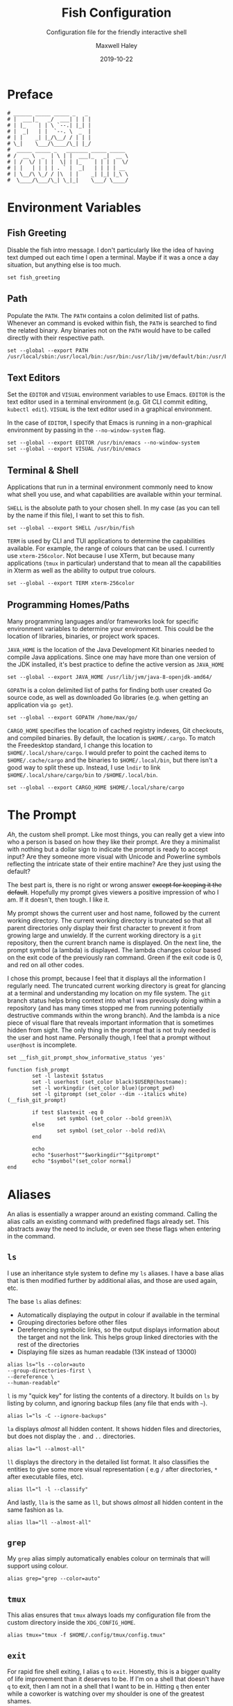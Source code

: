 #+TITLE: Fish Configuration
#+SUBTITLE: Configuration file for the friendly interactive shell 
#+AUTHOR: Maxwell Haley
#+EMAIL: maxwell.r.haley@gmail.com
#+DATE: 2019-10-22
#  LocalWords:  Kubernetes Autoscale Rollout

* Preface
	#+BEGIN_SRC fish :tangle yes :tangle config.fish
	# ______ _____ _____ _   _
	# |  ___|_   _/  ___| | | |
	# | |_    | | \ `--.| |_| |
	# |  _|   | |  `--. \  _  |
	# | |    _| |_/\__/ / | | |
	# \_|    \___/\____/\_| |_/
	#  _____ _____ _   _______ _____ _____ 
	# /  __ \  _  | \ | |  ___|_   _|  __ \
	# | /  \/ | | |  \| | |_    | | | |  \/
	# | |   | | | | . ` |  _|   | | | | __ 
	# | \__/\ \_/ / |\  | |    _| |_| |_\ \
	#  \____/\___/\_| \_|_|    \___/ \____/
	#+END_SRC

* Environment Variables
** Fish Greeting
	 Disable the fish intro message. I don't particularly like the idea of having
	 text dumped out each time I open a terminal. Maybe if it was a once a day
	 situation, but anything else is too much.

	 #+BEGIN_SRC fish :tangle yes :tangle config.fish
		 set fish_greeting
	 #+END_SRC

** Path 
	 Populate the ~PATH~. The ~PATH~ contains a colon delimited list of paths.
	 Whenever an command is evoked within fish, the ~PATH~ is searched to
	 find the related binary. Any binaries not on the ~PATH~ would have to be
	 called directly with their respective path.

	 #+BEGIN_SRC fish :tangle yes :tangle config.fish
		 set --global --export PATH /usr/local/sbin:/usr/local/bin:/usr/bin:/usr/lib/jvm/default/bin:/usr/bin/site_perl:/usr/bin/vendor_perl:/usr/bin/core_perl:/bin:/usr/games:/home/max/.local/bin:/usr/sbin:/sbin:/home/max/go/bin:/home/max/bin:/snap/bin:/home/max/.cargo/bin:/home/max/.yarn/bin
	 #+END_SRC

** Text Editors
	 Set the ~EDITOR~ and ~VISUAL~ environment variables to use Emacs. ~EDITOR~ is
	 the text editor used in a terminal environment (e.g. Git CLI commit editing,
	 ~kubectl edit~). ~VISUAL~ is the text editor used in a graphical environment.

	 In the case of ~EDITOR~, I specify that Emacs is running in a non-graphical
	 environment by passing in the ~--no-window-system~ flag.

	 #+BEGIN_SRC fish :tangle yes :tangle config.fish
		 set --global --export EDITOR /usr/bin/emacs --no-window-system
		 set --global --export VISUAL /usr/bin/emacs
	 #+END_SRC

** Terminal & Shell
	 Applications that run in a terminal environment commonly need to know what
	 shell you use, and what capabilities are available within your terminal.
	 
	 ~SHELL~ is the absolute path to your chosen shell. In my case (as you can
	 tell by the name if this file), I want to set this to fish.
	 
	 #+BEGIN_SRC fish :tangle yes :tangle config.fish
		 set --global --export SHELL /usr/bin/fish
	 #+END_SRC
	 
	 ~TERM~ is used by CLI and TUI applications to determine the capabilities
	 available. For example, the range of colours that can be used. I currently
	 use ~xterm-256color~. Not because I use XTerm, but because many applications
	 (~tmux~ in particular) understand that to mean all the capabilities in Xterm
	 as well as the ability to output true colours.
	 
	 #+BEGIN_SRC fish :tangle yes :tangle config.fish
		 set --global --export TERM xterm-256color
	 #+END_SRC
	 
** Programming Homes/Paths
	 Many programming languages and/or frameworks look for specific environment
	 variables to determine your environment. This could be the location of 
	 libraries, binaries, or project work spaces.
	 
	 ~JAVA_HOME~ is the location of the Java Development Kit binaries needed to
	 compile Java applications. Since one may have more than one version of the
	 JDK installed, it's best practice to define the active version as
	 ~JAVA_HOME~
	 
	 #+BEGIN_SRC fish :tangle yes :tangle config.fish
		 set --global --export JAVA_HOME /usr/lib/jvm/java-8-openjdk-amd64/
	 #+END_SRC
	 
	 ~GOPATH~ is a colon delimited list of paths for finding both user created
	 Go source code, as well as downloaded Go libraries (e.g. when getting an
	 application via ~go get~).
	 
	 #+BEGIN_SRC fish :tangle yes :tangle config.fish
		 set --global --export GOPATH /home/max/go/
	 #+END_SRC

	 ~CARGO_HOME~ specifies the location of cached registry indexes, Git
	 checkouts, and compiled binaries. By default, the location is ~$HOME/.cargo~.
	 To match the Freedesktop standard, I change this location to
	 ~$HOME/.local/share/cargo~. I would prefer to point the cached items to
	 ~$HOME/.cache/cargo~ and the binaries to ~$HOME/.local/bin~, but there
	 isn't a good way to split these up. Instead, I use ~lndir~ to link
	 ~$HOME/.local/share/cargo/bin~ to ~/$HOME/.local/bin~.

	 #+BEGIN_SRC fish :tangle yes :tangle config.fish
		 set --global --export CARGO_HOME $HOME/.local/share/cargo
	 #+END_SRC

* The Prompt
	/Ah/, the custom shell prompt. Like most things, you can really get a view
	into who a person is based on how they like their prompt. Are they a
	minimalist with nothing but a dollar sign to indicate the prompt is ready
	to accept input? Are they someone more visual with Unicode and Powerline
	symbols reflecting the intricate state of their entire machine? Are they just
	using the default?
	
	The best part is, there is no right or wrong answer +except for keeping it
	the default+. Hopefully my prompt gives viewers a positive impression of who
	I am. If it doesn't, then tough. I like it.

	My prompt shows the current user and host name, followed by the current
	working directory. The current working directory is truncated so that all
	parent directories only display their first character to prevent it from
	growing large and unwieldy. If the current working directory is a ~git~
	repository, then the current branch name is displayed. On the next line,
	the prompt symbol (a lambda) is displayed. The lambda changes colour based
	on the exit code of the previously ran command. Green if the exit code is 0,
	and red on all other codes.
	
	I chose this prompt, because I feel that it displays all the information I
	regularly need. The truncated current working directory is great for glancing
	at a terminal and understanding my location on my file system. The ~git~
	branch status helps bring context into what I was previously doing within a
	repository (and has many times stopped me from running potentially
	destructive commands within the wrong branch). And the lambda is a nice
	piece of visual flare that reveals important information that is sometimes
	hidden from sight. The only thing in the prompt that is not truly needed
	is the user and host name. Personally though, I feel that a prompt without
	~user@host~ is incomplete.

	#+BEGIN_SRC fish :tangle yes :tangle config.fish
		set __fish_git_prompt_show_informative_status 'yes'

		function fish_prompt
				set -l lastexit $status
				set -l userhost (set_color black)$USER@(hostname):
				set -l workingdir (set_color blue)(prompt_pwd)
				set -l gitprompt (set_color --dim --italics white)(__fish_git_prompt)

				if test $lastexit -eq 0
						set symbol (set_color --bold green)λ\ 
				else
						set symbol (set_color --bold red)λ\ 
				end

				echo
				echo "$userhost""$workingdir""$gitprompt"
				echo "$symbol"(set_color normal)
		end
	#+END_SRC

* Aliases
	An alias is essentially a wrapper around an existing command. Calling the
	alias calls an existing command with predefined flags already set. This
	abstracts away the need to include, or even see these flags when entering
	in the command. 

** 	~ls~
	 I use an inheritance style system to define my ~ls~ aliases. I have a base
	 alias that is then modified further by additional alias, and those are used
	 again, etc.
	 
	 The base ~ls~ alias defines:
	 - Automatically displaying the output in colour if available in the terminal
	 - Grouping directories before other files
	 - Dereferencing symbolic links, so the output displays information about the
		 target and not the link. This helps group linked directories with the rest
		 of the directories
	 - Displaying file sizes as human readable (13K instead of 13000)

	#+BEGIN_SRC fish :tangle yes :tangle config.fish
		alias ls="ls --color=auto 
		--group-directories-first \
		--dereference \
		--human-readable"
	#+END_SRC

	~l~ is my "quick key" for listing the contents of a directory. It builds on
	~ls~ by listing by column, and ignoring backup files (any file that ends with
	~~~).

	#+BEGIN_SRC fish :tangle yes :tangle config.fish
		alias l="ls -C --ignore-backups"
	#+END_SRC

	~la~ displays /almost/ all hidden content. It shows hidden files and
	directories, but does not display the ~.~ and ~..~ directories.

	#+BEGIN_SRC fish :tangle yes :tangle config.fish
		alias la="l --almost-all"
	#+END_SRC

	~ll~ displays the directory in the detailed list format. It also classifies
	the entities to give some more visual representation ( e.g ~/~ after 
	directories, ~*~ after executable files, etc).

	#+BEGIN_SRC fish :tangle yes :tangle config.fish
		alias ll="l -l --classify"
	#+END_SRC
	
	And lastly, ~lla~ is the same as ~ll~, but shows /almost/ all hidden content
	in the same fashion as ~la~.
	
	#+BEGIN_SRC fish :tangle yes :tangle config.fish
		alias lla="ll --almost-all"
	#+END_SRC

** ~grep~
	 My ~grep~ alias simply automatically enables colour on terminals that will
	 support using colour.
	 
	#+BEGIN_SRC fish :tangle yes :tangle config.fish
		alias grep="grep --color=auto"
	#+END_SRC

** ~tmux~
	This alias ensures that ~tmux~ always loads my configuration file from the
	custom directory inside the ~XDG_CONFIG_HOME~.
	
	#+BEGIN_SRC fish :tangle yes :tangle config.fish
		alias tmux="tmux -f $HOME/.config/tmux/config.tmux"
	#+END_SRC

** ~exit~ 
	For rapid fire shell exiting, I alias ~q~ to ~exit~. Honestly, this is a
	bigger quality of life improvement than it deserves to be. If I'm on a
	shell that doesn't have ~q~ to exit, then I am not in a shell that I want
	to be in. Hitting ~q~ then enter while a coworker is watching over my shoulder
	is one of the greatest shames.
	
	#+BEGIN_SRC fish :tangle yes :tangle config.fish
		alias q="exit"
	#+END_SRC

** ~vim~
	 While I use Emacs as my day-to-day editor. There are some situations where I
	 do use Vim. Mostly if I need to make a quick edit in place while in the
	 terminal, or if I am on a remote machine where Emacs use isn't appropriate.
	 See my Micro-Vim Configuration file for more information.

	 #+BEGIN_SRC fish :tangle yes :tangle config.fish
		alias vim="vim -u $HOME/.config/vim/config.vim"
	 #+END_SRC

** Bookmarks
	 Bookmarks are aliases for changing to a commonly used directory. They start
	 with ~bk_~ for easy tab-completion cycling.

	#+BEGIN_SRC fish :tangle yes :tangle config.fish
		alias bk_config="cd $HOME/git/dotfiles"
		alias bk_go="cd $GOPATH"
	#+END_SRC

* Abbreviations
	While aliases abstract away default flags and arguments, abbreviations
	expose flags and arguments to be pondered on and manipulated. Entering an
	abbreviation followed by space or enter will expand that abbreviation to its
	full form. In the case of pressing space, this means one would be met with
	all of the flags and arguments prior to evoking the command.

	This is very practical for CLI tools that have many commands and flags, as
	well as just being able to have a near ready to run command without having
	to memorize the arguments needed or open the manpage.
	
	For example, the abbreviation ~gcheckb~ expands to ~git checkout -b~. Never
	again to I need to remember the flag to automatically create the branch on
	checkout. I prefer using long-form flags when possible, and abbreviations
	make is very easy to use them in my commands without having to type them in
	manually. An example of this benefit would be ~kcreate-cm-file~ expanding
	to ~kubectl create configmap --from-file=~. Lastly, in some cases I may
	want to put a placeholder in the command to remind me to enter in something
	that isn't marked with a flag. I can add these to the abbreviation, and after
	expanding it open the contents in my ~EDITOR~ with ~Alt+V~ to fill in what
	is needed. Very handy in my opinion.

** Git Abbreviations
	 Git is a fantastic source code management solution with a sometimes
	 annoying, sometimes awful, interface. Little inconsistencies here and there
	 mixed with an awkward combination of sub-commands and flags can make working
	 with Git on the CLI a hassle. You'll notice that none of these abbreviations
	 help with the interface issues, because I am a baddie.
	 
	 #+BEGIN_SRC fish :tangle yes :tangle config.fish
		 abbr --add --global gstat git status
		 abbr --add --global gcomm git commit
		 abbr --add --global gpush git push
		 abbr --add --global gpull git pull
		 abbr --add --global gfetch git fetch
		 abbr --add --global gadd git add
		 abbr --add --global gdiff git diff
		 abbr --add --global glog git log
		 abbr --add --global gcheck git checkout
		 abbr --add --global gcheckb git checkout -b
		 abbr --add --global gbranch git branch
	 #+END_SRC

** Docker Abbreviations
	As with the Git abbreviations, I haven't really taken full advantage of the
	expansion properties to make working with Docker easier. These are mostly
	just shortcuts.
	
	 #+BEGIN_SRC fish :tangle yes :tangle config.fish
		 abbr --add --global dattach docker attach
		 abbr --add --global dbuild docker build
		 abbr --add --global dcont docker container
		 abbr --add --global dexec docker exec
		 abbr --add --global dexb docker exec 
		 abbr --add --global dimg docker image
		 abbr --add --global dimgls docker images 
		 abbr --add --global dinsp docker inspect 
		 abbr --add --global dlogin docker login 
		 abbr --add --global dlogs docker logs 
		 abbr --add --global dps docker ps
		 abbr --add --global dpush docker push
		 abbr --add --global drun docker run
		 abbr --add --global dsec docker secret
		 abbr --add --global dserv docker service
		 abbr --add --global dstack docker stack
		 abbr --add --global dstart docker start
		 abbr --add --global dstop docker stop
		 abbr --add --global dswarm docker swarm
		 abbr --add --global dtag docker tag
		 abbr --add --global dtop docker top
		 abbr --add --global dvol docker volume
	 #+END_SRC

** Kubernetes Abbreviations
	 Now here is where I abuse abbreviations. Most of the K8 abbreviations
	 follow a common pattern:

	 - The letter ~k~
	 - The sub-command, or a short form version of the sub-command
	 - A hyphen
	 - The ~api-resource~, or the short form of the ~api-resource~
	 
	There is also often a base command that does not include the target resource,
	and a ~-file~ of the base command that is looking for a resource YAML
	template. I use this pattern to make it easy to tab-complete through possible
	abbreviations using the build in fish auto-complete interface, which gives
	an interactive menu and context.

*** Create
	 #+BEGIN_SRC fish :tangle yes :tangle config.fish
		 abbr --add --global kcreate kubectl create
		 abbr --add --global kcreate-file kubectl create --filename

		 abbr --add --global kcreate-cj kubectl create cronjob --image= --schedule=
		 abbr --add --global kcreate-clusterrolebindings kubectl clusterrolebinding
		 abbr --add --global kcreate-clusterroles kubectl clusterrole
		 abbr --add --global kcreate-cm kubectl create configmap
		 abbr --add --global kcreate-cm-file kubectl create configmap --from-file=
		 abbr --add --global kcreate-cm-literal kubectl create configmap --from-literal=
		 abbr --add --global kcreate-deploy kubectl create deployment --image=
		 abbr --add --global kcreate-ns kubectl create namespace
		 abbr --add --global kcreate-pc kubectl create priorityclass --value=
		 abbr --add --global kcreate-pdb kubectl create poddisruptionbudget --selector= --min-available=
		 abbr --add --global kcreate-quota kubectl create quota --hard=
		 abbr --add --global kcreate-role kubectl create role --verb= --resource=
		 abbr --add --global kcreate-rolebinding-clusterrole kubectl create rolebinding --clusterrole=
		 abbr --add --global kcreate-rolebinding-role kubectl create rolebinding --role=
		 abbr --add --global kcreate-secret-dr kubectl create secret docker-registry --docker-username= --docker-password= --docker-email= --docker-server=
		 abbr --add --global kcreate-secret-generic-file kubectl create secret generic --from-file=
		 abbr --add --global kcreate-secret-generic-literal kubectl create secret generic --from-literal=
		 abbr --add --global kcreate-secret-tls kubectl create secret tls --cert= --key=
		 abbr --add --global kcreate-svc-clusterip kubectl create service clusterip
		 abbr --add --global kcreate-svc-externalname kubectl create service externalname --external-name
		 abbr --add --global kcreate-svc-loadbalancer kubectl create service loadbalancer --tcp
		 abbr --add --global kcreate-svc-nodeport kubectl create service nodeport --tcp
		 abbr --add --global kcreate-svc-serviceaccount kubectl create service serviceaccount
	 #+END_SRC

*** Get
	 #+BEGIN_SRC fish :tangle yes :tangle config.fish
		 abbr --add --global kls kubectl get
		 abbr --add --global kls-file kubectl get --filename

		 abbr --add --global kls-apisvc kubectl get apiservices
		 abbr --add --global kls-cj kubectl get cronjobs
		 abbr --add --global kls-clusterrolebindings kubectl get clusterrolebindings
		 abbr --add --global kls-clusterroles kubectl get clusterroles
		 abbr --add --global kls-cm kubectl get configmaps
		 abbr --add --global kls-controllerrevisions kubectl get controllerrevisions
		 abbr --add --global kls-crd kubectl get customresourcedefinitions
		 abbr --add --global kls-cs kubectl get componentstatuses
		 abbr --add --global kls-csr kubectl get certificatesigningrequests
		 abbr --add --global kls-deploy kubectl get deployments
		 abbr --add --global kls-ds kubectl get daemonsets
		 abbr --add --global kls-ep kubectl get endpoints
		 abbr --add --global kls-ev kubectl get events
		 abbr --add --global kls-hpa kubectl get horizontalpodautoscalers
		 abbr --add --global kls-ing kubectl get ingresses
		 abbr --add --global kls-jobs kubectl get jobs
		 abbr --add --global kls-leases kubectl get leases
		 abbr --add --global kls-limits kubectl get limitranges
		 abbr --add --global kls-lsar kubectl get localsubjectaccessreviews
		 abbr --add --global kls-mwhc svc kubectl get mutatingwebhookconfigurations
		 abbr --add --global kls-netpol kubectl get networkpolicies
		 abbr --add --global kls-no kubectl get nodes
		 abbr --add --global kls-ns kubectl get namespaces
		 abbr --add --global kls-pc kubectl get priorityclasses
		 abbr --add --global kls-pdb kubectl get poddisruptionbudgets
		 abbr --add --global kls-po kubectl get pods
		 abbr --add --global kls-podtemplates kubectl get podtemplates
		 abbr --add --global kls-psp kubectl get podsecuritypolicies
		 abbr --add --global kls-pv kubectl get persistentvolumes
		 abbr --add --global kls-pvc kubectl get persistentvolumeclaims
		 abbr --add --global kls-quotas kubectl get resourcequotas
		 abbr --add --global kls-rc kubectl get replicationcontrollers
		 abbr --add --global kls-rolebindings kubectl get rolebindings
		 abbr --add --global kls-roles kubectl get roles
		 abbr --add --global kls-rs kubectl get replicasets
		 abbr --add --global kls-sa kubectl get serviceaccounts
		 abbr --add --global kls-sar kubectl get subjectaccessreviews
		 abbr --add --global kls-sc kubectl get storageclasses
		 abbr --add --global kls-secrets kubectl get secrets
		 abbr --add --global kls-ssac kubectl get selfsubjectaccessreviews
		 abbr --add --global kls-ssrr kubectl get selfsubjectrulesreviews
		 abbr --add --global kls-sts kubectl get statefulsets
		 abbr --add --global kls-volumeattachements kubectl get volumeattachments
		 abbr --add --global kls-vwhc kubectl get validatingwebhookconfigurations
	 #+END_SRC
*** Run
	 #+BEGIN_SRC fish :tangle yes :tangle config.fish
		 abbr --add --global krun kubectl run --image=
		 abbr --add --global krun-port kubectl run --image= --port=
	 #+END_SRC
*** Expose
	 #+BEGIN_SRC fish :tangle yes :tangle config.fish
		 abbr --add --global kexp kubectl expose --port= --target-port= \# Target is host
		 abbr --add --global kexp-file kubectl expose --filename --port= --target-port= \# Target is host

		 abbr --add --global kexp-po kubectl expose pod --port= --target-port= \# Target is host
		 abbr --add --global kexp-svc kubectl expose service --port= --target-port= \# Target is host
		 abbr --add --global kexp-rc kubectl expose replicationcontroller --port= --target-port= \# Target is host
		 abbr --add --global kexp-deploy kubectl expose deployment --port= --target-port= \# Target is host
		 abbr --add --global kexp-rs kubectl expose replicaset --port= --target-port= \# Target is host
	 #+END_SRC
*** Delete
	 #+BEGIN_SRC fish :tangle yes :tangle config.fish
		 abbr --add --global krm kubectl delete
		 abbr --add --global krm-file kubectl delete --filename

		 abbr --add --global krm-apisvc kubectl delete apiservice
		 abbr --add --global krm-cj kubectl delete cronjob
		 abbr --add --global krm-clusterrolebinding kubectl delete clusterrolebinding
		 abbr --add --global krm-clusterrole kubectl delete clusterrole
		 abbr --add --global krm-cm kubectl delete configmap
		 abbr --add --global krm-controllerrevision kubectl delete controllerrevision
		 abbr --add --global krm-crd kubectl delete customresourcedefinition
		 abbr --add --global krm-cs kubectl delete componentstatuse
		 abbr --add --global krm-csr kubectl delete certificatesigningrequest
		 abbr --add --global krm-deploy kubectl delete deployment
		 abbr --add --global krm-ds kubectl delete daemonset
		 abbr --add --global krm-ep kubectl delete endpoint
		 abbr --add --global krm-ev kubectl delete event
		 abbr --add --global krm-hpa kubectl delete horizontalpodautoscaler
		 abbr --add --global krm-ing kubectl delete ingresse
		 abbr --add --global krm-jobs kubectl delete job
		 abbr --add --global krm-lease kubectl delete lease
		 abbr --add --global krm-limit kubectl delete limitrange
		 abbr --add --global krm-lsar kubectl delete localsubjectaccessreview
		 abbr --add --global krm-mwhc svc kubectl delete mutatingwebhookconfiguration
		 abbr --add --global krm-netpol kubectl delete networkpolicie
		 abbr --add --global krm-no kubectl delete node
		 abbr --add --global krm-ns kubectl delete namespace
		 abbr --add --global krm-pc kubectl delete priorityclasse
		 abbr --add --global krm-pdb kubectl delete poddisruptionbuddelete
		 abbr --add --global krm-po kubectl delete pod
		 abbr --add --global krm-podtemplate kubectl delete podtemplate
		 abbr --add --global krm-psp kubectl delete podsecuritypolicie
		 abbr --add --global krm-pv kubectl delete persistentvolume
		 abbr --add --global krm-pvc kubectl delete persistentvolumeclaim
		 abbr --add --global krm-quota kubectl delete resourcequota
		 abbr --add --global krm-rc kubectl delete replicationcontroller
		 abbr --add --global krm-rolebinding kubectl delete rolebinding
		 abbr --add --global krm-role kubectl delete role
		 abbr --add --global krm-rs kubectl delete replicaset
		 abbr --add --global krm-sa kubectl delete serviceaccount
		 abbr --add --global krm-sar kubectl delete subjectaccessreview
		 abbr --add --global krm-sc kubectl delete storageclasse
		 abbr --add --global krm-secret kubectl delete secret
		 abbr --add --global krm-ssac kubectl delete selfsubjectaccessreview
		 abbr --add --global krm-ssrr kubectl delete selfsubjectrulesreview
		 abbr --add --global krm-sts kubectl delete statefulset
		 abbr --add --global krm-volumeattachement kubectl delete volumeattachment
		 abbr --add --global krm-vwhc kubectl delete validatingwebhookconfiguration

	 #+END_SRC
*** Apply
	 #+BEGIN_SRC fish :tangle yes :tangle config.fish
		 abbr --add --global kapply kubectl apply -f
		 abbr --add --global kapply-edit-last kubectl apply edit-last-applied
		 abbr --add --global kapply-set-last kubectl apply set-last-applied
		 abbr --add --global kapply-view-last kubectl apply view-last-applied
	 #+END_SRC
*** Annotate
	 #+BEGIN_SRC fish :tangle yes :tangle config.fish
		 abbr --add --global kann kubectl annotate
		 abbr --add --global kann-file kubectl annotate --filename

		 abbr --add --global kann-apisvc kubectl annotate apiservices
		 abbr --add --global kann-cj kubectl annotate cronjobs
		 abbr --add --global kann-clusterrolebindings kubectl annotate clusterrolebindings
		 abbr --add --global kann-clusterroles kubectl annotate clusterroles
		 abbr --add --global kann-cm kubectl annotate configmaps
		 abbr --add --global kann-controllerrevisions kubectl annotate controllerrevisions
		 abbr --add --global kann-crd kubectl annotate customresourcedefinitions
		 abbr --add --global kann-cs kubectl annotate componentstatuses
		 abbr --add --global kann-csr kubectl annotate certificatesigningrequests
		 abbr --add --global kann-deploy kubectl annotate deployments
		 abbr --add --global kann-ds kubectl annotate daemonsets
		 abbr --add --global kann-ep kubectl annotate endpoints
		 abbr --add --global kann-ev kubectl annotate events
		 abbr --add --global kann-hpa kubectl annotate horizontalpodautoscalers
		 abbr --add --global kann-ing kubectl annotate ingresses
		 abbr --add --global kann-jobs kubectl annotate jobs
		 abbr --add --global kann-leases kubectl annotate leases
		 abbr --add --global kann-limits kubectl annotate limitranges
		 abbr --add --global kann-lsar kubectl annotate localsubjectaccessreviews
		 abbr --add --global kann-mwhc svc kubectl annotate mutatingwebhookconfigurations
		 abbr --add --global kann-netpol kubectl annotate networkpolicies
		 abbr --add --global kann-no kubectl annotate nodes
		 abbr --add --global kann-ns kubectl annotate namespaces
		 abbr --add --global kann-pc kubectl annotate priorityclasses
		 abbr --add --global kann-pdb kubectl annotate poddisruptionbudannotates
		 abbr --add --global kann-po kubectl annotate pods
		 abbr --add --global kann-podtemplates kubectl annotate podtemplates
		 abbr --add --global kann-psp kubectl annotate podsecuritypolicies
		 abbr --add --global kann-pv kubectl annotate persistentvolumes
		 abbr --add --global kann-pvc kubectl annotate persistentvolumeclaims
		 abbr --add --global kann-quotas kubectl annotate resourcequotas
		 abbr --add --global kann-rc kubectl annotate replicationcontrollers
		 abbr --add --global kann-rolebindings kubectl annotate rolebindings
		 abbr --add --global kann-roles kubectl annotate roles
		 abbr --add --global kann-rs kubectl annotate replicasets
		 abbr --add --global kann-sa kubectl annotate serviceaccounts
		 abbr --add --global kann-sar kubectl annotate subjectaccessreviews
		 abbr --add --global kann-sc kubectl annotate storageclasses
		 abbr --add --global kann-secrets kubectl annotate secrets
		 abbr --add --global kann-ssac kubectl annotate selfsubjectaccessreviews
		 abbr --add --global kann-ssrr kubectl annotate selfsubjectrulesreviews
		 abbr --add --global kann-sts kubectl annotate statefulsets
		 abbr --add --global kann-volumeattachements kubectl annotate volumeattachments
		 abbr --add --global kann-vwhc kubectl annotate validatingwebhookconfigurations

	 #+END_SRC
*** Autoscale
	 #+BEGIN_SRC fish :tangle yes :tangle config.fish
		 abbr --add --global kauto kubectl autoscale --max=
		 abbr --add --global kauto-file kubectl autoscale --filename --max=
	 #+END_SRC
*** Autoscale
	 #+BEGIN_SRC fish :tangle yes :tangle config.fish
		 abbr --add --global kauto kubectl autoscale --max=
		 abbr --add --global kauto-file kubectl autoscale --filename --max=

		 abbr --add --global kauto-deploy kubectl autoscale deployment --max=
		 abbr --add --global kauto-rc kubectl autoscale replicationcontroller --max=
		 abbr --add --global kauto-rs kubectl autoscale replicaset --max=
		 abbr --add --global kauto-sts kubectl autoscale statefulset --max=
	 #+END_SRC
*** Convert
	 #+BEGIN_SRC fish :tangle yes :tangle config.fish
		 abbr --add --global kconvert kubectl convert --filename
	 #+END_SRC
*** Diff
	 #+BEGIN_SRC fish :tangle yes :tangle config.fish
		 abbr --add --global kdiff kubectl diff --filename
	 #+END_SRC
*** Edit
	 #+BEGIN_SRC fish :tangle yes :tangle config.fish
		 abbr --add --global ked kubectl edit

		 abbr --add --global ked-apisvc kubectl edit apiservice
		 abbr --add --global ked-cj kubectl edit cronjob
		 abbr --add --global ked-clusterrolebinding kubectl edit clusterrolebinding
		 abbr --add --global ked-clusterrole kubectl edit clusterrole
		 abbr --add --global ked-cm kubectl edit configmap
		 abbr --add --global ked-controllerrevision kubectl edit controllerrevision
		 abbr --add --global ked-crd kubectl edit customresourcedefinition
		 abbr --add --global ked-cs kubectl edit componentstatuse
		 abbr --add --global ked-csr kubectl edit certificatesigningrequest
		 abbr --add --global ked-deploy kubectl edit deployment
		 abbr --add --global ked-ds kubectl edit daemonset
		 abbr --add --global ked-ep kubectl edit endpoint
		 abbr --add --global ked-ev kubectl edit event
		 abbr --add --global ked-hpa kubectl edit horizontalpodautoscaler
		 abbr --add --global ked-ing kubectl edit ingresse
		 abbr --add --global ked-jobs kubectl edit job
		 abbr --add --global ked-lease kubectl edit lease
		 abbr --add --global ked-limit kubectl edit limitrange
		 abbr --add --global ked-lsar kubectl edit localsubjectaccessreview
		 abbr --add --global ked-mwhc svc kubectl edit mutatingwebhookconfiguration
		 abbr --add --global ked-netpol kubectl edit networkpolicie
		 abbr --add --global ked-no kubectl edit node
		 abbr --add --global ked-ns kubectl edit namespace
		 abbr --add --global ked-pc kubectl edit priorityclasse
		 abbr --add --global ked-pdb kubectl edit poddisruptionbudedit
		 abbr --add --global ked-po kubectl edit pod
		 abbr --add --global ked-podtemplate kubectl edit podtemplate
		 abbr --add --global ked-psp kubectl edit podsecuritypolicie
		 abbr --add --global ked-pv kubectl edit persistentvolume
		 abbr --add --global ked-pvc kubectl edit persistentvolumeclaim
		 abbr --add --global ked-quota kubectl edit resourcequota
		 abbr --add --global ked-rc kubectl edit replicationcontroller
		 abbr --add --global ked-rolebinding kubectl edit rolebinding
		 abbr --add --global ked-role kubectl edit role
		 abbr --add --global ked-rs kubectl edit replicaset
		 abbr --add --global ked-sa kubectl edit serviceaccount
		 abbr --add --global ked-sar kubectl edit subjectaccessreview
		 abbr --add --global ked-sc kubectl edit storageclasse
		 abbr --add --global ked-secret kubectl edit secret
		 abbr --add --global ked-ssac kubectl edit selfsubjectaccessreview
		 abbr --add --global ked-ssrr kubectl edit selfsubjectrulesreview
		 abbr --add --global ked-sts kubectl edit statefulset
		 abbr --add --global ked-volumeattachement kubectl edit volumeattachment
		 abbr --add --global ked-vwhc kubectl edit validatingwebhookconfiguration

	 #+END_SRC
*** Label
	 #+BEGIN_SRC fish :tangle yes :tangle config.fish
		 abbr --add --global klabel kubectl label
		 abbr --add --global klabel-file kubectl label --filename

		 abbr --add --global klabel-apisvc kubectl label apiservices
		 abbr --add --global klabel-cj kubectl label cronjobs
		 abbr --add --global klabel-clusterrolebindings kubectl label clusterrolebindings
		 abbr --add --global klabel-clusterroles kubectl label clusterroles
		 abbr --add --global klabel-cm kubectl label configmaps
		 abbr --add --global klabel-controllerrevisions kubectl label controllerrevisions
		 abbr --add --global klabel-crd kubectl label customresourcedefinitions
		 abbr --add --global klabel-cs kubectl label componentstatuses
		 abbr --add --global klabel-csr kubectl label certificatesigningrequests
		 abbr --add --global klabel-deploy kubectl label deployments
		 abbr --add --global klabel-ds kubectl label daemonsets
		 abbr --add --global klabel-ep kubectl label endpoints
		 abbr --add --global klabel-ev kubectl label events
		 abbr --add --global klabel-hpa kubectl label horizontalpodautoscalers
		 abbr --add --global klabel-ing kubectl label ingresses
		 abbr --add --global klabel-jobs kubectl label jobs
		 abbr --add --global klabel-leases kubectl label leases
		 abbr --add --global klabel-limits kubectl label limitranges
		 abbr --add --global klabel-lsar kubectl label localsubjectaccessreviews
		 abbr --add --global klabel-mwhc svc kubectl label mutatingwebhookconfigurations
		 abbr --add --global klabel-netpol kubectl label networkpolicies
		 abbr --add --global klabel-no kubectl label nodes
		 abbr --add --global klabel-ns kubectl label namespaces
		 abbr --add --global klabel-pc kubectl label priorityclasses
		 abbr --add --global klabel-pdb kubectl label poddisruptionbudlabels
		 abbr --add --global klabel-po kubectl label pods
		 abbr --add --global klabel-podtemplates kubectl label podtemplates
		 abbr --add --global klabel-psp kubectl label podsecuritypolicies
		 abbr --add --global klabel-pv kubectl label persistentvolumes
		 abbr --add --global klabel-pvc kubectl label persistentvolumeclaims
		 abbr --add --global klabel-quotas kubectl label resourcequotas
		 abbr --add --global klabel-rc kubectl label replicationcontrollers
		 abbr --add --global klabel-rolebindings kubectl label rolebindings
		 abbr --add --global klabel-roles kubectl label roles
		 abbr --add --global klabel-rs kubectl label replicasets
		 abbr --add --global klabel-sa kubectl label serviceaccounts
		 abbr --add --global klabel-sar kubectl label subjectaccessreviews
		 abbr --add --global klabel-sc kubectl label storageclasses
		 abbr --add --global klabel-secrets kubectl label secrets
		 abbr --add --global klabel-ssac kubectl label selfsubjectaccessreviews
		 abbr --add --global klabel-ssrr kubectl label selfsubjectrulesreviews
		 abbr --add --global klabel-sts kubectl label statefulsets
		 abbr --add --global klabel-volumeattachements kubectl label volumeattachments
		 abbr --add --global klabel-vwhc kubectl label validatingwebhookconfigurations

	 #+END_SRC
*** Patch
	 #+BEGIN_SRC fish :tangle yes :tangle config.fish
		 abbr --add --global kpatch kubectl patch --patch
		 abbr --add --global kpatch-file kubectl patch --filename --patch

		 abbr --add --global kpatch-apisvc kubectl patch apiservice --patch
		 abbr --add --global kpatch-cj kubectl patch cronjob --patch
		 abbr --add --global kpatch-clusterrolebinding kubectl patch clusterrolebinding --patch
		 abbr --add --global kpatch-clusterrole kubectl patch clusterrole --patch
		 abbr --add --global kpatch-cm kubectl patch configmap --patch
		 abbr --add --global kpatch-controllerrevision kubectl patch controllerrevision --patch
		 abbr --add --global kpatch-crd kubectl patch customresourcedefinition --patch
		 abbr --add --global kpatch-cs kubectl patch componentstatuse --patch
		 abbr --add --global kpatch-csr kubectl patch certificatesigningrequest --patch
		 abbr --add --global kpatch-deploy kubectl patch deployment --patch
		 abbr --add --global kpatch-ds kubectl patch daemonset --patch
		 abbr --add --global kpatch-ep kubectl patch endpoint --patch
		 abbr --add --global kpatch-ev kubectl patch event --patch
		 abbr --add --global kpatch-hpa kubectl patch horizontalpodautoscaler --patch
		 abbr --add --global kpatch-ing kubectl patch ingresse --patch
		 abbr --add --global kpatch-jobs kubectl patch job --patch
		 abbr --add --global kpatch-lease kubectl patch lease --patch
		 abbr --add --global kpatch-limit kubectl patch limitrange --patch
		 abbr --add --global kpatch-lsar kubectl patch localsubjectaccessreview --patch
		 abbr --add --global kpatch-mwhc svc kubectl patch mutatingwebhookconfiguration --patch
		 abbr --add --global kpatch-netpol kubectl patch networkpolicie --patch
		 abbr --add --global kpatch-no kubectl patch node --patch
		 abbr --add --global kpatch-ns kubectl patch namespace --patch
		 abbr --add --global kpatch-pc kubectl patch priorityclasse --patch
		 abbr --add --global kpatch-pdb kubectl patch poddisruptionbudpatch --patch
		 abbr --add --global kpatch-po kubectl patch pod --patch
		 abbr --add --global kpatch-podtemplate kubectl patch podtemplate --patch
		 abbr --add --global kpatch-psp kubectl patch podsecuritypolicie --patch
		 abbr --add --global kpatch-pv kubectl patch persistentvolume --patch
		 abbr --add --global kpatch-pvc kubectl patch persistentvolumeclaim --patch
		 abbr --add --global kpatch-quota kubectl patch resourcequota --patch
		 abbr --add --global kpatch-rc kubectl patch replicationcontroller --patch
		 abbr --add --global kpatch-rolebinding kubectl patch rolebinding --patch
		 abbr --add --global kpatch-role kubectl patch role --patch
		 abbr --add --global kpatch-rs kubectl patch replicaset --patch
		 abbr --add --global kpatch-sa kubectl patch serviceaccount --patch
		 abbr --add --global kpatch-sar kubectl patch subjectaccessreview --patch
		 abbr --add --global kpatch-sc kubectl patch storageclasse --patch
		 abbr --add --global kpatch-secret kubectl patch secret --patch
		 abbr --add --global kpatch-ssac kubectl patch selfsubjectaccessreview --patch
		 abbr --add --global kpatch-ssrr kubectl patch selfsubjectrulesreview --patch
		 abbr --add --global kpatch-sts kubectl patch statefulset --patch
		 abbr --add --global kpatch-volumeattachement kubectl patch volumeattachment --patch
		 abbr --add --global kpatch-vwhc kubectl patch validatingwebhookconfiguration --patch

	 #+END_SRC
*** Replace
	 #+BEGIN_SRC fish :tangle yes :tangle config.fish
		 abbr --add --global kreplace kubectl replace --filename
	 #+END_SRC
*** Rollout
	 #+BEGIN_SRC fish :tangle yes :tangle config.fish
		 abbr --add --global kroll kubectl rollout
		 abbr --add --global kroll-file kubectl rollout history --filename

		 abbr --add --global kroll-hist-deploy kubectl rollout history deployment
		 abbr --add --global kroll-hist-ds kubectl rollout history daemonset
		 abbr --add --global kroll-hist-sts kubectl rollout history statefulset

		 abbr --add --global kroll-pause-deploy kubectl rollout pause deployment
		 abbr --add --global kroll-pause-ds kubectl rollout pause daemonset
		 abbr --add --global kroll-pause-sts kubectl rollout pause statefulset

		 abbr --add --global kroll-restart-deploy kubectl rollout restart deployment
		 abbr --add --global kroll-restart-ds kubectl rollout restart daemonset
		 abbr --add --global kroll-restart-sts kubectl rollout restart statefulset

		 abbr --add --global kroll-resume-deploy kubectl rollout resume deployment
		 abbr --add --global kroll-resume-ds kubectl rollout resume daemonset
		 abbr --add --global kroll-resume-sts kubectl rollout resume statefulset

		 abbr --add --global kroll-status-deploy kubectl rollout status deployment
		 abbr --add --global kroll-status-ds kubectl rollout status daemonset
		 abbr --add --global kroll-status-sts kubectl rollout status statefulset

		 abbr --add --global kroll-undo-deploy kubectl rollout undo deployment
		 abbr --add --global kroll-undo-ds kubectl rollout undo daemonset
		 abbr --add --global kroll-undo-sts kubectl rollout undo statefulset

	 #+END_SRC
*** Scale
	 #+BEGIN_SRC fish :tangle yes :tangle config.fish
		 abbr --add --global kscale kubectl scale --replicas=
		 abbr --add --global kscale-file kubectl scale --filename --replicas=

		 abbr --add --global kscale-deploy kubectl scale deployment --replicas=
		 abbr --add --global kscale-rc kubectl scale replicationcontroller --replicas=
		 abbr --add --global kscale-rs kubectl scale replicaset --replicas=
		 abbr --add --global kscale-sts kubectl scale statefulset --replicas=

	 #+END_SRC
*** Set
	 #+BEGIN_SRC fish :tangle yes :tangle config.fish
		 abbr --add --global kset kubectl set
		 abbr --add --global kset-file kubectl set --filename

		 abbr --add --global kset-env-ds kubectl set env daemonset
		 abbr --add --global kset-env-deploy kubectl set env deployment
		 abbr --add --global kset-env-job kubectl set env job
		 abbr --add --global kset-env-po kubectl set env pod
		 abbr --add --global kset-env-rc kubectl set env replicationcontroller
		 abbr --add --global kset-env-rs kubectl set env replicaset

		 abbr --add --global kset-image-ds kubectl set image daemonset
		 abbr --add --global kset-image-deploy kubectl set image deployment
		 abbr --add --global kset-image-job kubectl set image job
		 abbr --add --global kset-image-po kubectl set image pod
		 abbr --add --global kset-image-rc kubectl set image replicationcontroller
		 abbr --add --global kset-image-rs kubectl set image replicaset

		 abbr --add --global kset-resources-apisvc kubectl set resources apiservice 
		 abbr --add --global kset-resources-cj kubectl set resources cronjob 
		 abbr --add --global kset-resources-clusterrolebinding kubectl set resources clusterrolebinding 
		 abbr --add --global kset-resources-clusterrole kubectl set resources clusterrole 
		 abbr --add --global kset-resources-cm kubectl set resources configmap 
		 abbr --add --global kset-resources-controllerrevision kubectl set resources controllerrevision 
		 abbr --add --global kset-resources-crd kubectl set resources customresourcedefinition 
		 abbr --add --global kset-resources-cs kubectl set resources componentstatuse 
		 abbr --add --global kset-resources-csr kubectl set resources certificatesigningrequest 
		 abbr --add --global kset-resources-deploy kubectl set resources deployment 
		 abbr --add --global kset-resources-ds kubectl set resources daemonset 
		 abbr --add --global kset-resources-ep kubectl set resources endpoint 
		 abbr --add --global kset-resources-ev kubectl set resources event 
		 abbr --add --global kset-resources-hpa kubectl set resources horizontalpodautoscaler 
		 abbr --add --global kset-resources-ing kubectl set resources ingresse 
		 abbr --add --global kset-resources-jobs kubectl set resources job 
		 abbr --add --global kset-resources-lease kubectl set resources lease 
		 abbr --add --global kset-resources-limit kubectl set resources limitrange 
		 abbr --add --global kset-resources-lsar kubectl set resources localsubjectaccessreview 
		 abbr --add --global kset-resources-mwhc svc kubectl set resources mutatingwebhookconfiguration 
		 abbr --add --global kset-resources-netpol kubectl set resources networkpolicie 
		 abbr --add --global kset-resources-no kubectl set resources node 
		 abbr --add --global kset-resources-ns kubectl set resources namespace 
		 abbr --add --global kset-resources-pc kubectl set resources priorityclasse 
		 abbr --add --global kset-resources-pdb kubectl set resources poddisruptionbudset resources 
		 abbr --add --global kset-resources-po kubectl set resources pod 
		 abbr --add --global kset-resources-podtemplate kubectl set resources podtemplate 
		 abbr --add --global kset-resources-psp kubectl set resources podsecuritypolicie 
		 abbr --add --global kset-resources-pv kubectl set resources persistentvolume 
		 abbr --add --global kset-resources-pvc kubectl set resources persistentvolumeclaim 
		 abbr --add --global kset-resources-quota kubectl set resources resourcequota 
		 abbr --add --global kset-resources-rc kubectl set resources replicationcontroller 
		 abbr --add --global kset-resources-rolebinding kubectl set resources rolebinding 
		 abbr --add --global kset-resources-role kubectl set resources role 
		 abbr --add --global kset-resources-rs kubectl set resources replicaset 
		 abbr --add --global kset-resources-sa kubectl set resources serviceaccount 
		 abbr --add --global kset-resources-sar kubectl set resources subjectaccessreview 
		 abbr --add --global kset-resources-sc kubectl set resources storageclasse 
		 abbr --add --global kset-resources-secret kubectl set resources secret 
		 abbr --add --global kset-resources-ssac kubectl set resources selfsubjectaccessreview 
		 abbr --add --global kset-resources-ssrr kubectl set resources selfsubjectrulesreview 
		 abbr --add --global kset-resources-sts kubectl set resources statefulset 
		 abbr --add --global kset-resources-volumeattachement kubectl set resources volumeattachment 
		 abbr --add --global kset-resources-vwhc kubectl set resources validatingwebhookconfiguration 

		 abbr --add --global kset-selector-apisvc kubectl set selector apiservice 
		 abbr --add --global kset-selector-cj kubectl set selector cronjob 
		 abbr --add --global kset-selector-clusterrolebinding kubectl set selector clusterrolebinding 
		 abbr --add --global kset-selector-clusterrole kubectl set selector clusterrole 
		 abbr --add --global kset-selector-cm kubectl set selector configmap 
		 abbr --add --global kset-selector-controllerrevision kubectl set selector controllerrevision 
		 abbr --add --global kset-selector-crd kubectl set selector customresourcedefinition 
		 abbr --add --global kset-selector-cs kubectl set selector componentstatuse 
		 abbr --add --global kset-selector-csr kubectl set selector certificatesigningrequest 
		 abbr --add --global kset-selector-deploy kubectl set selector deployment 
		 abbr --add --global kset-selector-ds kubectl set selector daemonset 
		 abbr --add --global kset-selector-ep kubectl set selector endpoint 
		 abbr --add --global kset-selector-ev kubectl set selector event 
		 abbr --add --global kset-selector-hpa kubectl set selector horizontalpodautoscaler 
		 abbr --add --global kset-selector-ing kubectl set selector ingresse 
		 abbr --add --global kset-selector-jobs kubectl set selector job 
		 abbr --add --global kset-selector-lease kubectl set selector lease 
		 abbr --add --global kset-selector-limit kubectl set selector limitrange 
		 abbr --add --global kset-selector-lsar kubectl set selector localsubjectaccessreview 
		 abbr --add --global kset-selector-mwhc svc kubectl set selector mutatingwebhookconfiguration 
		 abbr --add --global kset-selector-netpol kubectl set selector networkpolicie 
		 abbr --add --global kset-selector-no kubectl set selector node 
		 abbr --add --global kset-selector-ns kubectl set selector namespace 
		 abbr --add --global kset-selector-pc kubectl set selector priorityclasse 
		 abbr --add --global kset-selector-pdb kubectl set selector poddisruptionbudset selector 
		 abbr --add --global kset-selector-po kubectl set selector pod 
		 abbr --add --global kset-selector-podtemplate kubectl set selector podtemplate 
		 abbr --add --global kset-selector-psp kubectl set selector podsecuritypolicie 
		 abbr --add --global kset-selector-pv kubectl set selector persistentvolume 
		 abbr --add --global kset-selector-pvc kubectl set selector persistentvolumeclaim 
		 abbr --add --global kset-selector-quota kubectl set selector resourcequota 
		 abbr --add --global kset-selector-rc kubectl set selector replicationcontroller 
		 abbr --add --global kset-selector-rolebinding kubectl set selector rolebinding 
		 abbr --add --global kset-selector-role kubectl set selector role 
		 abbr --add --global kset-selector-rs kubectl set selector replicaset 
		 abbr --add --global kset-selector-sa kubectl set selector serviceaccount 
		 abbr --add --global kset-selector-sar kubectl set selector subjectaccessreview 
		 abbr --add --global kset-selector-sc kubectl set selector storageclasse 
		 abbr --add --global kset-selector-secret kubectl set selector secret 
		 abbr --add --global kset-selector-ssac kubectl set selector selfsubjectaccessreview 
		 abbr --add --global kset-selector-ssrr kubectl set selector selfsubjectrulesreview 
		 abbr --add --global kset-selector-sts kubectl set selector statefulset 
		 abbr --add --global kset-selector-volumeattachement kubectl set selector volumeattachment 
		 abbr --add --global kset-selector-vwhc kubectl set selector validatingwebhookconfiguration 

		 abbr --add --global kset-sa-ds kubectl set serviceaccount daemonset
		 abbr --add --global kset-sa-deploy kubectl set serviceaccount deployment
		 abbr --add --global kset-sa-job kubectl set serviceaccount job
		 abbr --add --global kset-sa-po kubectl set serviceaccount pod
		 abbr --add --global kset-sa-rc kubectl set serviceaccount replicationcontroller
		 abbr --add --global kset-sa-rs kubectl set serviceaccount replicaset

		 abbr --add --global kset-subject-clusterrolebinding kubectl set subject clusterrolebinding
		 abbr --add --global kset-subject-rolebinding kubectl set subject rolebinding

	 #+END_SRC
*** Wait
	 #+BEGIN_SRC fish :tangle yes :tangle config.fish
		 abbr --add --global kwait kubectl wait --for
		 abbr --add --global kwait-file kubectl wait apiservice --filename --for

		 abbr --add --global kwait-apisvc kubectl wait apiservice --for
		 abbr --add --global kwait-cj kubectl wait cronjob --for
		 abbr --add --global kwait-clusterrolebinding kubectl wait clusterrolebinding 
		 abbr --add --global kwait-clusterrole kubectl wait clusterrole --for
		 abbr --add --global kwait-cm kubectl wait configmap --for
		 abbr --add --global kwait-controllerrevision kubectl wait controllerrevision --for
		 abbr --add --global kwait-crd kubectl wait customresourcedefinition --for
		 abbr --add --global kwait-cs kubectl wait componentstatuse --for
		 abbr --add --global kwait-csr kubectl wait certificatesigningrequest --for
		 abbr --add --global kwait-deploy kubectl wait deployment --for
		 abbr --add --global kwait-ds kubectl wait daemonset --for
		 abbr --add --global kwait-ep kubectl wait endpoint --for
		 abbr --add --global kwait-ev kubectl wait event --for
		 abbr --add --global kwait-hpa kubectl wait horizontalpodautoscaler --for
		 abbr --add --global kwait-ing kubectl wait ingresse --for
		 abbr --add --global kwait-jobs kubectl wait job --for
		 abbr --add --global kwait-lease kubectl wait lease --for
		 abbr --add --global kwait-limit kubectl wait limitrange --for
		 abbr --add --global kwait-lsar kubectl wait localsubjectaccessreview --for
		 abbr --add --global kwait-mwhc svc kubectl wait mutatingwebhookconfiguration --for
		 abbr --add --global kwait-netpol kubectl wait networkpolicie --for
		 abbr --add --global kwait-no kubectl wait node --for
		 abbr --add --global kwait-ns kubectl wait namespace --for
		 abbr --add --global kwait-pc kubectl wait priorityclasse --for
		 abbr --add --global kwait-pdb kubectl wait poddisruptionbudwait --for
		 abbr --add --global kwait-po kubectl wait pod --for
		 abbr --add --global kwait-podtemplate kubectl wait podtemplate --for
		 abbr --add --global kwait-psp kubectl wait podsecuritypolicie --for
		 abbr --add --global kwait-pv kubectl wait persistentvolume --for
		 abbr --add --global kwait-pvc kubectl wait persistentvolumeclaim --for
		 abbr --add --global kwait-quota kubectl wait resourcequota --for
		 abbr --add --global kwait-rc kubectl wait replicationcontroller --for
		 abbr --add --global kwait-rolebinding kubectl wait rolebinding --for
		 abbr --add --global kwait-role kubectl wait role --for
		 abbr --add --global kwait-rs kubectl wait replicaset --for
		 abbr --add --global kwait-sa kubectl wait serviceaccount --for
		 abbr --add --global kwait-sar kubectl wait subjectaccessreview --for
		 abbr --add --global kwait-sc kubectl wait storageclasse --for
		 abbr --add --global kwait-secret kubectl wait secret --for
		 abbr --add --global kwait-ssac kubectl wait selfsubjectaccessreview --for
		 abbr --add --global kwait-ssrr kubectl wait selfsubjectrulesreview --for
		 abbr --add --global kwait-sts kubectl wait statefulset --for
		 abbr --add --global kwait-volumeattachement kubectl wait volumeattachment --for
		 abbr --add --global kwait-vwhc kubectl wait validatingwebhookconfiguration --for

	 #+END_SRC
*** Describe
	 #+BEGIN_SRC fish :tangle yes :tangle config.fish
		 abbr --add --global kdesc kubectl describe
		 abbr --add --global kdesc-file kubectl describe --filename

		 abbr --add --global kdesc-apisvc kubectl describe apiservices
		 abbr --add --global kdesc-cj kubectl describe cronjobs
		 abbr --add --global kdesc-clusterrolebindings kubectl describe clusterrolebindings
		 abbr --add --global kdesc-clusterroles kubectl describe clusterroles
		 abbr --add --global kdesc-cm kubectl describe configmaps
		 abbr --add --global kdesc-controllerrevisions kubectl describe controllerrevisions
		 abbr --add --global kdesc-crd kubectl describe customresourcedefinitions
		 abbr --add --global kdesc-cs kubectl describe componentstatuses
		 abbr --add --global kdesc-csr kubectl describe certificatesigningrequests
		 abbr --add --global kdesc-deploy kubectl describe deployments
		 abbr --add --global kdesc-ds kubectl describe daemonsets
		 abbr --add --global kdesc-ep kubectl describe endpoints
		 abbr --add --global kdesc-ev kubectl describe events
		 abbr --add --global kdesc-hpa kubectl describe horizontalpodautoscalers
		 abbr --add --global kdesc-ing kubectl describe ingresses
		 abbr --add --global kdesc-jobs kubectl describe jobs
		 abbr --add --global kdesc-leases kubectl describe leases
		 abbr --add --global kdesc-limits kubectl describe limitranges
		 abbr --add --global kdesc-lsar kubectl describe localsubjectaccessreviews
		 abbr --add --global kdesc-mwhc svc kubectl describe mutatingwebhookconfigurations
		 abbr --add --global kdesc-netpol kubectl describe networkpolicies
		 abbr --add --global kdesc-no kubectl describe nodes
		 abbr --add --global kdesc-ns kubectl describe namespaces
		 abbr --add --global kdesc-pc kubectl describe priorityclasses
		 abbr --add --global kdesc-pdb kubectl describe poddisruptionbuddescribes
		 abbr --add --global kdesc-po kubectl describe pods
		 abbr --add --global kdesc-podtemplates kubectl describe podtemplates
		 abbr --add --global kdesc-psp kubectl describe podsecuritypolicies
		 abbr --add --global kdesc-pv kubectl describe persistentvolumes
		 abbr --add --global kdesc-pvc kubectl describe persistentvolumeclaims
		 abbr --add --global kdesc-quotas kubectl describe resourcequotas
		 abbr --add --global kdesc-rc kubectl describe replicationcontrollers
		 abbr --add --global kdesc-rolebindings kubectl describe rolebindings
		 abbr --add --global kdesc-roles kubectl describe roles
		 abbr --add --global kdesc-rs kubectl describe replicasets
		 abbr --add --global kdesc-sa kubectl describe serviceaccounts
		 abbr --add --global kdesc-sar kubectl describe subjectaccessreviews
		 abbr --add --global kdesc-sc kubectl describe storageclasses
		 abbr --add --global kdesc-secrets kubectl describe secrets
		 abbr --add --global kdesc-ssac kubectl describe selfsubjectaccessreviews
		 abbr --add --global kdesc-ssrr kubectl describe selfsubjectrulesreviews
		 abbr --add --global kdesc-sts kubectl describe statefulsets
		 abbr --add --global kdesc-volumeattachements kubectl describe volumeattachments
		 abbr --add --global kdesc-vwhc kubectl describe validatingwebhookconfigurations

		 abbr --add --global kdesc-apisvc-all kubectl describe apiservices --all-namespaces
		 abbr --add --global kdesc-cj-all kubectl describe cronjobs --all-namespaces
		 abbr --add --global kdesc-clusterrolebindings-all kubectl describe clusterrolebindings --all-namespaces
		 abbr --add --global kdesc-clusterroles-all kubectl describe clusterroles --all-namespaces
		 abbr --add --global kdesc-cm-all kubectl describe configmaps --all-namespaces
		 abbr --add --global kdesc-controllerrevisions-all kubectl describe controllerrevisions --all-namespaces
		 abbr --add --global kdesc-crd-all kubectl describe customresourcedefinitions --all-namespaces
		 abbr --add --global kdesc-cs-all kubectl describe componentstatuses --all-namespaces
		 abbr --add --global kdesc-csr-all kubectl describe certificatesigningrequests --all-namespaces
		 abbr --add --global kdesc-deploy-all kubectl describe deployments --all-namespaces
		 abbr --add --global kdesc-ds-all kubectl describe daemonsets --all-namespaces
		 abbr --add --global kdesc-ep-all kubectl describe endpoints --all-namespaces
		 abbr --add --global kdesc-ev-all kubectl describe events --all-namespaces
		 abbr --add --global kdesc-hpa-all kubectl describe horizontalpodautoscalers --all-namespaces
		 abbr --add --global kdesc-ing-all kubectl describe ingresses --all-namespaces
		 abbr --add --global kdesc-jobs-all kubectl describe jobs --all-namespaces
		 abbr --add --global kdesc-leases-all kubectl describe leases --all-namespaces
		 abbr --add --global kdesc-limits-all kubectl describe limitranges --all-namespaces
		 abbr --add --global kdesc-lsar-all kubectl describe localsubjectaccessreviews --all-namespaces
		 abbr --add --global kdesc-mwhc-all svc kubectl describe mutatingwebhookconfigurations --all-namespaces
		 abbr --add --global kdesc-netpol-all kubectl describe networkpolicies --all-namespaces
		 abbr --add --global kdesc-no-all kubectl describe nodes --all-namespaces
		 abbr --add --global kdesc-ns-all kubectl describe namespaces --all-namespaces
		 abbr --add --global kdesc-pc-all kubectl describe priorityclasses --all-namespaces
		 abbr --add --global kdesc-pdb-all kubectl describe poddisruptionbuddescribes --all-namespaces
		 abbr --add --global kdesc-po-all kubectl describe pods --all-namespaces
		 abbr --add --global kdesc-podtemplates-all kubectl describe podtemplates --all-namespaces
		 abbr --add --global kdesc-psp-all kubectl describe podsecuritypolicies --all-namespaces
		 abbr --add --global kdesc-pv-all kubectl describe persistentvolumes --all-namespaces
		 abbr --add --global kdesc-pvc-all kubectl describe persistentvolumeclaims --all-namespaces
		 abbr --add --global kdesc-quotas-all kubectl describe resourcequotas --all-namespaces
		 abbr --add --global kdesc-rc-all kubectl describe replicationcontrollers --all-namespaces
		 abbr --add --global kdesc-rolebindings-all kubectl describe rolebindings --all-namespaces
		 abbr --add --global kdesc-roles-all kubectl describe roles --all-namespaces
		 abbr --add --global kdesc-rs-all kubectl describe replicasets --all-namespaces
		 abbr --add --global kdesc-sa-all kubectl describe serviceaccounts --all-namespaces
		 abbr --add --global kdesc-sar-all kubectl describe subjectaccessreviews --all-namespaces
		 abbr --add --global kdesc-sc-all kubectl describe storageclasses --all-namespaces
		 abbr --add --global kdesc-secrets-all kubectl describe secrets --all-namespaces
		 abbr --add --global kdesc-ssac-all kubectl describe selfsubjectaccessreviews --all-namespaces
		 abbr --add --global kdesc-ssrr-all kubectl describe selfsubjectrulesreviews --all-namespaces
		 abbr --add --global kdesc-sts-all kubectl describe statefulsets --all-namespaces
		 abbr --add --global kdesc-volumeattachements-all kubectl describe volumeattachments --all-namespaces
		 abbr --add --global kdesc-vwhc-all kubectl describe validatingwebhookconfigurations --all-namespaces

	 #+END_SRC
*** Execute
	 #+BEGIN_SRC fish :tangle yes :tangle config.fish
		 abbr --add --global kexec kubectl exec
		 abbr --add --global kexec-term kubectl exec --stdin --tty --
	 #+END_SRC
*** Logs
	 #+BEGIN_SRC fish :tangle yes :tangle config.fish
		 abbr --add --global klogs kubectl logs 
		 abbr --add --global klogs-file kubectl logs --filename 

		 abbr --add --global klogs-apisvc kubectl logs apiservice 
		 abbr --add --global klogs-cj kubectl logs cronjob 
		 abbr --add --global klogs-clusterrolebinding kubectl logs clusterrolebinding 
		 abbr --add --global klogs-clusterrole kubectl logs clusterrole 
		 abbr --add --global klogs-cm kubectl logs configmap 
		 abbr --add --global klogs-controllerrevision kubectl logs controllerrevision 
		 abbr --add --global klogs-crd kubectl logs customresourcedefinition 
		 abbr --add --global klogs-cs kubectl logs componentstatuse 
		 abbr --add --global klogs-csr kubectl logs certificatesigningrequest 
		 abbr --add --global klogs-deploy kubectl logs deployment 
		 abbr --add --global klogs-ds kubectl logs daemonset 
		 abbr --add --global klogs-ep kubectl logs endpoint 
		 abbr --add --global klogs-ev kubectl logs event 
		 abbr --add --global klogs-hpa kubectl logs horizontalpodautoscaler 
		 abbr --add --global klogs-ing kubectl logs ingresse 
		 abbr --add --global klogs-jobs kubectl logs job 
		 abbr --add --global klogs-lease kubectl logs lease 
		 abbr --add --global klogs-limit kubectl logs limitrange 
		 abbr --add --global klogs-lsar kubectl logs localsubjectaccessreview 
		 abbr --add --global klogs-mwhc svc kubectl logs mutatingwebhookconfiguration 
		 abbr --add --global klogs-netpol kubectl logs networkpolicie 
		 abbr --add --global klogs-no kubectl logs node 
		 abbr --add --global klogs-ns kubectl logs namespace 
		 abbr --add --global klogs-pc kubectl logs priorityclasse 
		 abbr --add --global klogs-pdb kubectl logs poddisruptionbudlogs 
		 abbr --add --global klogs-po kubectl logs 
		 abbr --add --global klogs-podtemplate kubectl logs podtemplate 
		 abbr --add --global klogs-psp kubectl logs podsecuritypolicie 
		 abbr --add --global klogs-pv kubectl logs persistentvolume 
		 abbr --add --global klogs-pvc kubectl logs persistentvolumeclaim 
		 abbr --add --global klogs-quota kubectl logs resourcequota 
		 abbr --add --global klogs-rc kubectl logs replicationcontroller 
		 abbr --add --global klogs-rolebinding kubectl logs rolebinding 
		 abbr --add --global klogs-role kubectl logs role 
		 abbr --add --global klogs-rs kubectl logs replicaset 
		 abbr --add --global klogs-sa kubectl logs serviceaccount 
		 abbr --add --global klogs-sar kubectl logs subjectaccessreview 
		 abbr --add --global klogs-sc kubectl logs storageclasse 
		 abbr --add --global klogs-secret kubectl logs secret 
		 abbr --add --global klogs-ssac kubectl logs selfsubjectaccessreview 
		 abbr --add --global klogs-ssrr kubectl logs selfsubjectrulesreview 
		 abbr --add --global klogs-sts kubectl logs statefulset 
		 abbr --add --global klogs-volumeattachement kubectl logs volumeattachment 
		 abbr --add --global klogs-vwhc kubectl logs validatingwebhookconfiguration 

		 abbr --add --global ktail kubectl logs  --follow
		 abbr --add --global ktail-file kubectl logs --filename --follow

		 abbr --add --global ktail-apisvc kubectl logs apiservice --follow
		 abbr --add --global ktail-cj kubectl logs cronjob --follow
		 abbr --add --global ktail-clusterrolebinding kubectl logs clusterrolebinding --follow
		 abbr --add --global ktail-clusterrole kubectl logs clusterrole --follow
		 abbr --add --global ktail-cm kubectl logs configmap --follow
		 abbr --add --global ktail-controllerrevision kubectl logs controllerrevision --follow
		 abbr --add --global ktail-crd kubectl logs customresourcedefinition --follow
		 abbr --add --global ktail-cs kubectl logs componentstatuse --follow
		 abbr --add --global ktail-csr kubectl logs certificatesigningrequest --follow
		 abbr --add --global ktail-deploy kubectl logs deployment --follow
		 abbr --add --global ktail-ds kubectl logs daemonset --follow
		 abbr --add --global ktail-ep kubectl logs endpoint --follow
		 abbr --add --global ktail-ev kubectl logs event --follow
		 abbr --add --global ktail-hpa kubectl logs horizontalpodautoscaler --follow
		 abbr --add --global ktail-ing kubectl logs ingresse --follow
		 abbr --add --global ktail-jobs kubectl logs job --follow
		 abbr --add --global ktail-lease kubectl logs lease --follow
		 abbr --add --global ktail-limit kubectl logs limitrange --follow
		 abbr --add --global ktail-lsar kubectl logs localsubjectaccessreview --follow
		 abbr --add --global ktail-mwhc svc kubectl logs mutatingwebhookconfiguration --follow
		 abbr --add --global ktail-netpol kubectl logs networkpolicie --follow
		 abbr --add --global ktail-no kubectl logs node --follow
		 abbr --add --global ktail-ns kubectl logs namespace --follow
		 abbr --add --global ktail-pc kubectl logs priorityclasse --follow
		 abbr --add --global ktail-pdb kubectl logs poddisruptionbudlogs --follow
		 abbr --add --global ktail-po kubectl logs --follow
		 abbr --add --global ktail-podtemplate kubectl logs podtemplate --follow
		 abbr --add --global ktail-psp kubectl logs podsecuritypolicie --follow
		 abbr --add --global ktail-pv kubectl logs persistentvolume --follow
		 abbr --add --global ktail-pvc kubectl logs persistentvolumeclaim --follow
		 abbr --add --global ktail-quota kubectl logs resourcequota --follow
		 abbr --add --global ktail-rc kubectl logs replicationcontroller --follow
		 abbr --add --global ktail-rolebinding kubectl logs rolebinding --follow
		 abbr --add --global ktail-role kubectl logs role --follow
		 abbr --add --global ktail-rs kubectl logs replicaset --follow
		 abbr --add --global ktail-sa kubectl logs serviceaccount --follow
		 abbr --add --global ktail-sar kubectl logs subjectaccessreview --follow
		 abbr --add --global ktail-sc kubectl logs storageclasse --follow
		 abbr --add --global ktail-secret kubectl logs secret --follow
		 abbr --add --global ktail-ssac kubectl logs selfsubjectaccessreview --follow
		 abbr --add --global ktail-ssrr kubectl logs selfsubjectrulesreview --follow
		 abbr --add --global ktail-sts kubectl logs statefulset --follow
		 abbr --add --global ktail-volumeattachement kubectl logs volumeattachment --follow
		 abbr --add --global ktail-vwhc kubectl logs validatingwebhookconfiguration --follow
	 #+END_SRC
*** Ports
	 #+BEGIN_SRC fish :tangle yes :tangle config.fish
		 abbr --add --global kports kubectl port-forward 
		 abbr --add --global kports-file kubectl port-forward --filename 

		 abbr --add --global kports-apisvc kubectl port-forward apiservice 
		 abbr --add --global kports-cj kubectl port-forward cronjob 
		 abbr --add --global kports-clusterrolebinding kubectl port-forward clusterrolebinding 
		 abbr --add --global kports-clusterrole kubectl port-forward clusterrole 
		 abbr --add --global kports-cm kubectl port-forward configmap 
		 abbr --add --global kports-controllerrevision kubectl port-forward controllerrevision 
		 abbr --add --global kports-crd kubectl port-forward customresourcedefinition 
		 abbr --add --global kports-cs kubectl port-forward componentstatuse 
		 abbr --add --global kports-csr kubectl port-forward certificatesigningrequest 
		 abbr --add --global kports-deploy kubectl port-forward deployment 
		 abbr --add --global kports-ds kubectl port-forward daemonset 
		 abbr --add --global kports-ep kubectl port-forward endpoint 
		 abbr --add --global kports-ev kubectl port-forward event 
		 abbr --add --global kports-hpa kubectl port-forward horizontalpodautoscaler 
		 abbr --add --global kports-ing kubectl port-forward ingresse 
		 abbr --add --global kports-jobs kubectl port-forward job 
		 abbr --add --global kports-lease kubectl port-forward lease 
		 abbr --add --global kports-limit kubectl port-forward limitrange 
		 abbr --add --global kports-lsar kubectl port-forward localsubjectaccessreview 
		 abbr --add --global kports-mwhc svc kubectl port-forward mutatingwebhookconfiguration 
		 abbr --add --global kports-netpol kubectl port-forward networkpolicie 
		 abbr --add --global kports-no kubectl port-forward node 
		 abbr --add --global kports-ns kubectl port-forward namespace 
		 abbr --add --global kports-pc kubectl port-forward priorityclasse 
		 abbr --add --global kports-pdb kubectl port-forward poddisruptionbudport-forward 
		 abbr --add --global kports-po kubectl port-forward 
		 abbr --add --global kports-podtemplate kubectl port-forward podtemplate 
		 abbr --add --global kports-psp kubectl port-forward podsecuritypolicie 
		 abbr --add --global kports-pv kubectl port-forward persistentvolume 
		 abbr --add --global kports-pvc kubectl port-forward persistentvolumeclaim 
		 abbr --add --global kports-quota kubectl port-forward resourcequota 
		 abbr --add --global kports-rc kubectl port-forward replicationcontroller 
		 abbr --add --global kports-rolebinding kubectl port-forward rolebinding 
		 abbr --add --global kports-role kubectl port-forward role 
		 abbr --add --global kports-rs kubectl port-forward replicaset 
		 abbr --add --global kports-sa kubectl port-forward serviceaccount 
		 abbr --add --global kports-sar kubectl port-forward subjectaccessreview 
		 abbr --add --global kports-sc kubectl port-forward storageclasse 
		 abbr --add --global kports-secret kubectl port-forward secret 
		 abbr --add --global kports-ssac kubectl port-forward selfsubjectaccessreview 
		 abbr --add --global kports-ssrr kubectl port-forward selfsubjectrulesreview 
		 abbr --add --global kports-sts kubectl port-forward statefulset 
		 abbr --add --global kports-volumeattachement kubectl port-forward volumeattachment 
		 abbr --add --global kports-vwhc kubectl port-forward validatingwebhookconfiguration 

	 #+END_SRC
*** Proxy
	 #+BEGIN_SRC fish :tangle yes :tangle config.fish
		 abbr --add --global kproxy kubectl proxy
	 #+END_SRC
*** Top
	 #+BEGIN_SRC fish :tangle yes :tangle config.fish
		 abbr --add --global ktop-no kubectl top node
		 abbr --add --global ktop-po kubectl top pod
	 #+END_SRC
*** API Version
	 #+BEGIN_SRC fish :tangle yes :tangle config.fish
		 abbr --add --global kapi-version kubectl api-versions
	 #+END_SRC
*** Certificate
	 #+BEGIN_SRC fish :tangle yes :tangle config.fish
		 abbr --add --global kcert-approve kubectl certificate approve
		 abbr --add --global kcert-approve-file kubectl certificate approve --filename
		 abbr --add --global kcert-deny kubectl certificate deny
		 abbr --add --global kcert-deny-file kubectl certificate deny --filename
	 #+END_SRC
*** Cluster Management
	 #+BEGIN_SRC fish :tangle yes :tangle config.fish
		 abbr --add --global kcinfo kubectl cluster-info
		 abbr --add --global kcdump kubectl cluster-info dump
		 abbr --add --global kcordon kubectl cordon
		 abbr --add --global kdrain kubectl drain
		 abbr --add --global ktaint kubectl taint
		 abbr --add --global kuncordon kubectl uncordon
		 abbr --add --global kapi-resources kubectl api-versions
		 abbr --add --global kcd-ctx kubectl config use-context
		 abbr --add --global kcd-ns kubectl config set-context --current --namespace=
	 #+END_SRC
	 
* Functions
	I treat functions similarly to aliases. The key difference is a function
	involves multiple commands ran in succession, a pipeline, or some sort of
	trivial flow control. Functions defined in the fish scripting language are
	specifically for my own system. If the functionality is intended to be portable,
	or is non-trivial, then I would rather use a standalone shell script instead.
	
	~uu~ runs a full non-dist upgrade on Debian/Ubuntu, followed by auto-removing
	orphaned packages.
	
	#+BEGIN_SRC fish :tangle yes :tangle config.fish
		function uu
			sudo apt update; and sudo apt upgrade; and sudo apt autoremove
		end
	#+END_SRC
	
	~uuu~ is the same as ~uu~, except with a full upgrade.
 
	#+BEGIN_SRC fish :tangle yes :tangle config.fish
		function uuu
			sudo apt update; and sudo apt full-upgrade; and sudo apt autoremove
		end
	#+END_SRC
	
	When waking from sleep, my mouse driver will sometimes fail. This
	renders me unable to use my mouse. The ~fix-mouse~ function removes then installs
	the ~psmouse~ module, which fixes my issue.
	
	#+BEGIN_SRC fish :tangle yes :tangle config.fish
		function fix-mouse
				sudo modprobe --remove psmouse; and sudo modprobe psmouse
		end
	#+END_SRC
	
	One bit of functionality I miss from ~bash~ is ~sudo !!~ to re-run the last 
	command with ~sudo~. I understand that there are alternative ways to achieve
	this with fish, but old habit die hard. Especially since I work often with
	non-fish shells that do support ~sudo !!~. So I stole this function from a
	[[https://github.com/fish-shell/fish-shell/issues/288#issuecomment-22762823][gentleman off of GitHub]].
	
	#+BEGIN_SRC fish :tangle yes :tangle config.fish
		function sudo
				if test "$argv" = !!
						eval command sudo $history[1]
				else
						command sudo $argv
				end
		end
	#+END_SRC
	
	

